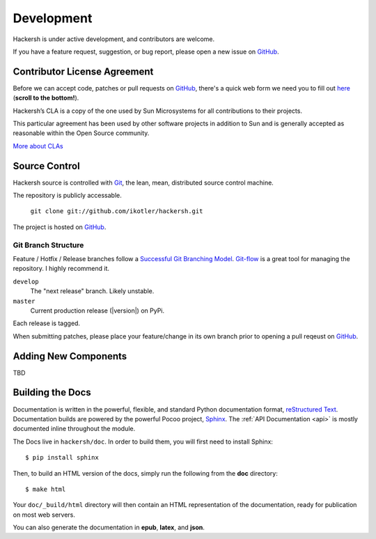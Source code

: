 .. _development:

Development
===========

Hackersh is under active development, and contributors are welcome.

If you have a feature request, suggestion, or bug report, please open a new
issue on `GitHub <http://github.com/ikotler/hackersh>`_.

-----------------------------
Contributor License Agreement
-----------------------------

Before we can accept code, patches or pull requests on `GitHub <http://github.com/ikotler/hackersh>`_, there's a
quick web form we need you to fill out `here <http://www.clahub.com/agreements/ikotler/hackersh>`_ (**scroll to the
bottom!**).

Hackersh’s CLA is a copy of the one used by Sun Microsystems for all
contributions to their projects.

This particular agreement has been used by other software projects in addition
to Sun and is generally accepted as reasonable within the Open Source
community.

`More about CLAs <https://www.google.com/search?q=Contributor%20License%20Agreement>`_


.. _scm:

--------------
Source Control
--------------

Hackersh source is controlled with Git_, the lean, mean, distributed source control machine.

The repository is publicly accessable.

    ``git clone git://github.com/ikotler/hackersh.git``

The project is hosted on `GitHub <http://github.com/ikotler/hackersh>`_.


Git Branch Structure
++++++++++++++++++++

Feature / Hotfix / Release branches follow a `Successful Git Branching Model`_. Git-flow_ is a great tool for managing the repository. I highly recommend it.

``develop``
    The "next release" branch. Likely unstable.
``master``
    Current production release (|version|) on PyPi.

Each release is tagged.

When submitting patches, please place your feature/change in its own branch prior to opening a pull reqeust on `GitHub <http://github.com/ikotler/hackersh>`_.


.. _Git: http://git-scm.org
.. _`Successful Git Branching Model`: http://nvie.com/posts/a-successful-git-branching-model/
.. _git-flow: http://github.com/nvie/gitflow


.. _newcomponents:

---------------------
Adding New Components
---------------------

TBD

.. _docs:

-----------------
Building the Docs
-----------------

Documentation is written in the powerful, flexible, and standard Python documentation format, `reStructured Text`_.
Documentation builds are powered by the powerful Pocoo project, Sphinx_. The :ref:`API Documentation <api>` is mostly documented inline throughout the module.

The Docs live in ``hackersh/doc``. In order to build them, you will first need to install Sphinx: ::

    $ pip install sphinx


Then, to build an HTML version of the docs, simply run the following from the **doc** directory: ::

    $ make html

Your ``doc/_build/html`` directory will then contain an HTML representation of the documentation, ready for publication on most web servers.

You can also generate the documentation in **epub**, **latex**, and **json**.


.. _`reStructured Text`: http://docutils.sourceforge.net/rst.html
.. _Sphinx: http://sphinx.pocoo.org

